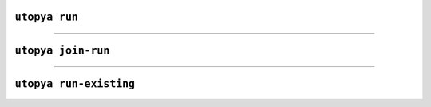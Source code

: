 
.. _cli_utopya_run:

``utopya run``
==============

.. click:: utopya_cli.run:run
    :prog: utopya run
    :nested: full

----

``utopya join-run``
===================

.. click:: utopya_cli.run:join_run
    :prog: utopya join-run
    :nested: full

----

``utopya run-existing``
=======================

.. click:: utopya_cli.run:run_existing
    :prog: utopya run-existing
    :nested: full
